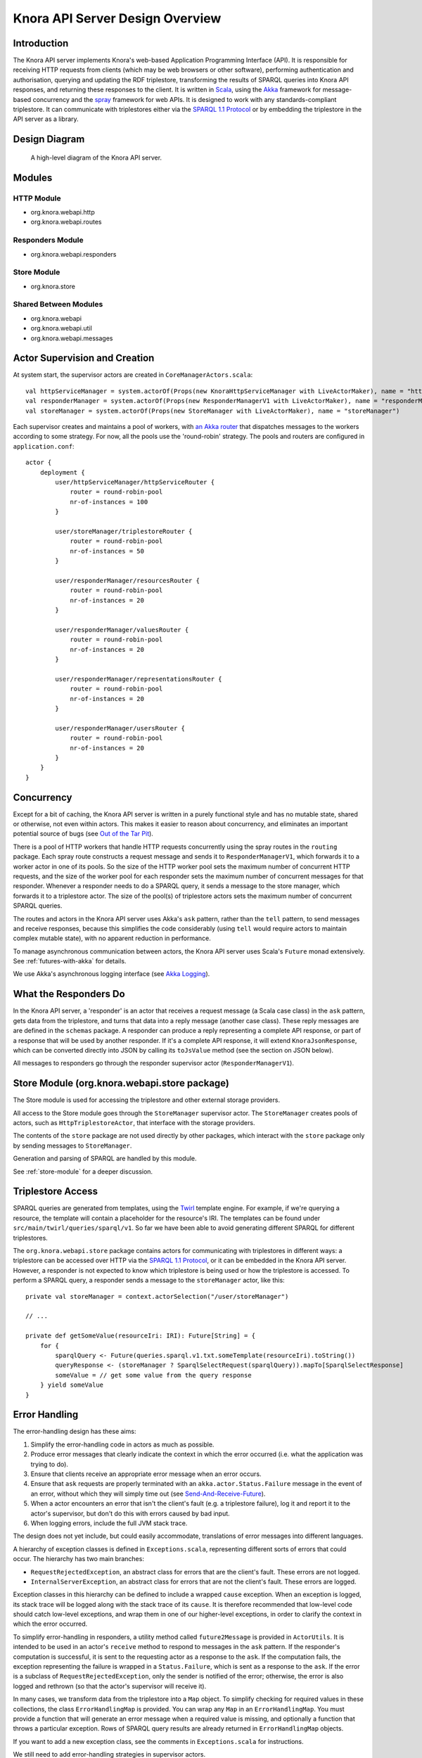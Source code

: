 .. Copyright © 2015 Lukas Rosenthaler, Benjamin Geer, Ivan Subotic,
   Tobias Schweizer, André Kilchenmann, and André Fatton.

   This file is part of Knora.

   Knora is free software: you can redistribute it and/or modify
   it under the terms of the GNU Affero General Public License as published
   by the Free Software Foundation, either version 3 of the License, or
   (at your option) any later version.

   Knora is distributed in the hope that it will be useful,
   but WITHOUT ANY WARRANTY; without even the implied warranty of
   MERCHANTABILITY or FITNESS FOR A PARTICULAR PURPOSE.  See the
   GNU Affero General Public License for more details.

   You should have received a copy of the GNU Affero General Public
   License along with Knora.  If not, see <http://www.gnu.org/licenses/>.

################################
Knora API Server Design Overview
################################

Introduction
============

The Knora API server implements Knora's web-based Application Programming Interface (API). It is responsible
for receiving HTTP requests from clients (which may be web browsers or other software), performing
authentication and authorisation, querying and updating the RDF triplestore, transforming the
results of SPARQL queries into Knora API responses, and returning these responses to the client.
It is written in Scala_, using the Akka_ framework for message-based concurrency and the spray_ framework
for web APIs. It is designed to work with any standards-compliant triplestore. It can communicate with
triplestores either via the `SPARQL 1.1 Protocol`_ or by embedding the triplestore in the API server as a library.

Design Diagram
==============

.. figure:: figures/design-diagram.png
   :scale: 50%
   :alt: design-diagram

   A high-level diagram of the Knora API server.

Modules
=======

HTTP Module
-----------

-  org.knora.webapi.http
-  org.knora.webapi.routes

Responders Module
-----------------

-  org.knora.webapi.responders

Store Module
------------

-  org.knora.store

Shared Between Modules
----------------------

-  org.knora.webapi
-  org.knora.webapi.util
-  org.knora.webapi.messages

Actor Supervision and Creation
==============================

At system start, the supervisor actors are created in
``CoreManagerActors.scala``:

::

    val httpServiceManager = system.actorOf(Props(new KnoraHttpServiceManager with LiveActorMaker), name = "httpServiceManager")
    val responderManager = system.actorOf(Props(new ResponderManagerV1 with LiveActorMaker), name = "responderManager")
    val storeManager = system.actorOf(Props(new StoreManager with LiveActorMaker), name = "storeManager")

Each supervisor creates and maintains a pool of workers, with `an Akka
router <http://doc.akka.io/docs/akka/snapshot/scala/routing.html>`__
that dispatches messages to the workers according to some strategy. For
now, all the pools use the 'round-robin' strategy. The pools and routers
are configured in ``application.conf``:

::

    actor {
        deployment {
            user/httpServiceManager/httpServiceRouter {
                router = round-robin-pool
                nr-of-instances = 100
            }

            user/storeManager/triplestoreRouter {
                router = round-robin-pool
                nr-of-instances = 50
            }

            user/responderManager/resourcesRouter {
                router = round-robin-pool
                nr-of-instances = 20
            }

            user/responderManager/valuesRouter {
                router = round-robin-pool
                nr-of-instances = 20
            }

            user/responderManager/representationsRouter {
                router = round-robin-pool
                nr-of-instances = 20
            }

            user/responderManager/usersRouter {
                router = round-robin-pool
                nr-of-instances = 20
            }
        }
    }

Concurrency
===========

Except for a bit of caching, the Knora API server is written in a purely
functional style and has no mutable state, shared or otherwise, not even within actors.
This makes it easier to reason about concurrency, and eliminates an important potential
source of bugs (see `Out of the Tar Pit`_).

There is a pool of HTTP workers that handle HTTP requests concurrently
using the spray routes in the ``routing`` package. Each spray route constructs a
request message and sends it to ``ResponderManagerV1``, which forwards it to a worker actor
in one of its pools. So the size of the HTTP worker pool sets the maximum number
of concurrent HTTP requests, and the size of the worker pool for each
responder sets the maximum number of concurrent messages for that
responder. Whenever a responder needs to do a SPARQL query, it sends a
message to the store manager, which forwards it to a triplestore actor.
The size of the pool(s) of triplestore actors sets the
maximum number of concurrent SPARQL queries.

The routes and actors in the Knora API server uses Akka's ``ask`` pattern, rather than the ``tell``
pattern, to send messages and receive responses, because this simplifies the code
considerably (using ``tell`` would require actors to maintain complex mutable state),
with no apparent reduction in performance.

To manage asynchronous communication between actors, the Knora API server uses Scala's
``Future`` monad extensively. See :ref:`futures-with-akka` for details.

We use Akka's asynchronous logging interface (see `Akka Logging`_).

What the Responders Do
======================

In the Knora API server, a 'responder' is an actor that receives a request message (a
Scala case class) in the ``ask`` pattern, gets data from the
triplestore, and turns that data into a reply message (another case
class). These reply messages are are defined in the ``schemas`` package.
A responder can produce a reply representing a complete API response, or
part of a response that will be used by another responder. If it's a
complete API response, it will extend ``KnoraJsonResponse``, which can
be converted directly into JSON by calling its ``toJsValue`` method (see
the section on JSON below).

All messages to responders go through the responder supervisor actor
(``ResponderManagerV1``).

Store Module (org.knora.webapi.store package)
=============================================

The Store module is used for accessing the triplestore and other
external storage providers.

All access to the Store module goes through the ``StoreManager``
supervisor actor. The ``StoreManager`` creates pools of actors, such as
``HttpTriplestoreActor``, that interface with the storage providers.

The contents of the ``store`` package are not used directly by other
packages, which interact with the ``store`` package only by sending
messages to ``StoreManager``.

Generation and parsing of SPARQL are handled by this module.

See :ref:`store-module` for a deeper discussion.

.. _triplestore-access:

Triplestore Access
==================

SPARQL queries are generated from templates, using the Twirl_ template engine.
For example, if we're querying a resource, the template will contain a
placeholder for the resource's IRI. The templates can be found under
``src/main/twirl/queries/sparql/v1``. So far we have been able to avoid generating
different SPARQL for different triplestores.

The ``org.knora.webapi.store`` package contains actors for communicating with triplestores in different ways: a
triplestore can be accessed over HTTP via the `SPARQL 1.1 Protocol`_, or it can be embedded in
the Knora API server. However, a responder is not expected to know which triplestore is being used or how the
triplestore is accessed. To perform a SPARQL query, a responder sends a message to the ``storeManager``
actor, like this:

::

    private val storeManager = context.actorSelection("/user/storeManager")

    // ...

    private def getSomeValue(resourceIri: IRI): Future[String] = {
        for {
            sparqlQuery <- Future(queries.sparql.v1.txt.someTemplate(resourceIri).toString())
            queryResponse <- (storeManager ? SparqlSelectRequest(sparqlQuery)).mapTo[SparqlSelectResponse]
            someValue = // get some value from the query response
        } yield someValue
    }


.. _error-handling:

Error Handling
==============

The error-handling design has these aims:

1. Simplify the error-handling code in actors as much as possible.

2. Produce error messages that clearly indicate the context in which the
   error occurred (i.e. what the application was trying to do).

3. Ensure that clients receive an appropriate error message when an
   error occurs.

4. Ensure that ``ask`` requests are properly terminated  with an ``akka.actor.Status.Failure``
   message in the event of an error, without which they will simply time out
   (see `Send-And-Receive-Future`_).

5. When a actor encounters an error that isn't the client's fault (e.g.
   a triplestore failure), log it and report it to the actor's
   supervisor, but don't do this with errors caused by bad input.

6. When logging errors, include the full JVM stack trace.

The design does not yet include, but could easily accommodate,
translations of error messages into different languages.

A hierarchy of exception classes is defined in ``Exceptions.scala``,
representing different sorts of errors that could occur. The hierarchy
has two main branches:

-  ``RequestRejectedException``, an abstract class for errors that are
   the client's fault. These errors are not logged.

-  ``InternalServerException``, an abstract class for errors that are
   not the client's fault. These errors are logged.

Exception classes in this hierarchy can be defined to include a wrapped
``cause`` exception. When an exception is logged, its stack trace will
be logged along with the stack trace of its ``cause``. It is therefore
recommended that low-level code should catch low-level exceptions, and
wrap them in one of our higher-level exceptions, in order to clarify the
context in which the error occurred.

To simplify error-handling in responders, a utility method called ``future2Message`` is provided
in ``ActorUtils``. It is intended to be used in an actor's ``receive`` method to respond to
messages in the ``ask`` pattern. If the responder's computation is successful,
it is sent to the requesting actor as a response to the ``ask``. If the
computation fails, the exception representing the failure is wrapped in
a ``Status.Failure``, which is sent as a response to the ``ask``. If the
error is a subclass of ``RequestRejectedException``, only the sender is
notified of the error; otherwise, the error is also logged and rethrown
(so that the actor's supervisor will receive it).

In many cases, we transform data from the triplestore into a ``Map``
object. To simplify checking for required values in these collections,
the class ``ErrorHandlingMap`` is provided. You can wrap any ``Map`` in
an ``ErrorHandlingMap``. You must provide a function that will generate an error message
when a required value is missing, and
optionally a function that throws a particular exception. Rows of SPARQL
query results are already returned in ``ErrorHandlingMap`` objects.

If you want to add a new exception class, see the comments in
``Exceptions.scala`` for instructions.

We still need to add error-handling strategies in supervisor actors.

See also :ref:`futures-with-akka`.

.. _api-routing:

API Routing
===========

The API routes in the ``routing`` package are defined using the DSL
provided by the `spray-routing`_ library. A routing function has to do the following:

1. Authenticate the client.

2. Figure out what the client is asking for.

3. Construct an appropriate request message and send it to
   ``ResponderManagerV1``, using the ``ask`` pattern.

4. Return a result to the client.

To simplify the coding of routing functions, they are contained in objects that extend
``org.knora.webapi.routing.Authenticator``. Each routing function constructs a ``Try`` in which the following
operations are performed:

1. ``Authenticator.getUserProfileV1`` is called to authenticate the user.

2. The request parameters are interpreted and validated, and a request message is constructed to send to the responder.
   If the request is invalid, ``BadRequestException`` is thrown. If the request message is requesting an update operation,
   it must include a UUID generated by ``UUID.randomUUID``, so the responder can obtain a write lock on the resource
   being updated.

The routing function then passes the ``Try`` to ``org.knora.webapi.routing.RouteUtils.runJsonRoute()``, which takes
care of sending the message to ``ResponderManagerV1`` and returning a response to the client,
as well as handling errors.

See :ref:`how-to-add-a-route` for an example.

JSON
====

The Knora API server parses and generate JSON using the `spray-json`_ library.

The triplestore returns results in JSON, and these are parsed into ``SparqlSelectResponse`` objects in the ``store``
package (by ``SparqlUtils``, which can be used by any actor in that package). A ``SparqlSelectResponse`` has a
structure that's very close to the JSON returned by a triplestore via the `SPARQL 1.1 Protocol`_:
it contains a header (listing the variables that were used in the query) and a body (containing rows of query
results). Each row of query results is represented by a ``VariableResultsRow``, which contains a ``Map[String, String]``
of variable names to values.

The ``Jsonable`` trait marks classes that can convert themselves into
spray-json AST objects when you call their ``toJsValue`` method; it
returns a ``JsValue`` object, which can then be converted to text by
calling its ``prettyPrint`` or ``compactPrint`` methods. Case classes
representing complete API responses extend the ``KnoraResponseV1``
trait, which extends ``Jsonable``. Case classes representing Knora
values extend the ``ApiValueV1`` trait, which also extends ``Jsonable``. To
make the responders reusable, the JSON for API responses is generated
only at the last moment, by the ``RouteUtils.runJsonRoute()`` function.

.. _Scala: http://www.scala-lang.org/
.. _Akka: http://akka.io/
.. _SPARQL 1.1 Protocol: http://www.w3.org/TR/sparql11-protocol/
.. _Out of the Tar Pit: http://shaffner.us/cs/papers/tarpit.pdf
.. _Twirl: https://github.com/playframework/twirl
.. _spray: http://spray.io/
.. _spray-json: https://github.com/spray/spray-json
.. _Akka Logging: http://doc.akka.io/docs/akka/snapshot/scala/logging.html
.. _Send-And-Receive-Future: http://doc.akka.io/docs/akka/snapshot/scala/actors.html#Ask__Send-And-Receive-Future
.. _spray-routing: http://spray.io/documentation/1.2.3/spray-routing/